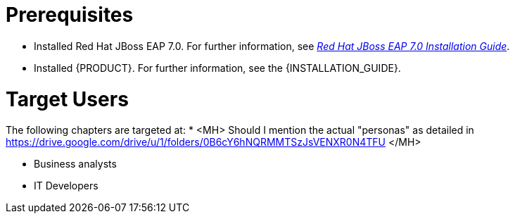= Prerequisites

* Installed Red Hat JBoss EAP 7.0. For further information, see https://access.redhat.com/documentation/en-us/red_hat_jboss_enterprise_application_platform/7.0/html/installation_guide/[_Red Hat JBoss EAP 7.0 Installation Guide_].
* Installed {PRODUCT}. For further information, see the {INSTALLATION_GUIDE}.

[float]
= Target Users

The following chapters are targeted at:
* <MH> Should I mention the actual "personas" as detailed in https://drive.google.com/drive/u/1/folders/0B6cY6hNQRMMTSzJsVENXR0N4TFU </MH>

* Business analysts
* IT Developers
ifdef::DM[* Associate process manager]
